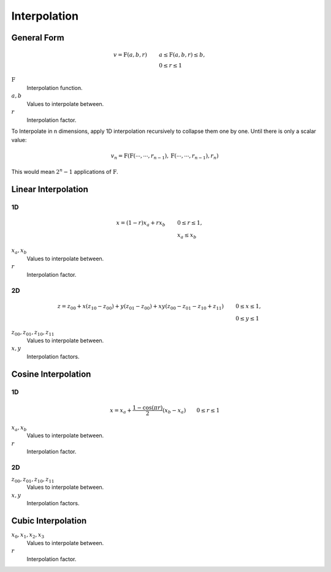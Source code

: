 Interpolation
=============


General Form
------------

.. math::

    v = \mathrm{F}(a, b, r) \qquad & a \le \mathrm{F}(a, b, r) \le b, \\
                                   & 0 \le r \le 1


:math:`\mathrm{F}`
  Interpolation function.

:math:`a, b`
  Values to interpolate between.

:math:`r`
  Interpolation factor.


To Interpolate in n dimensions, apply 1D interpolation recursively to collapse
them one by one. Until there is only a scalar value:

.. math::

    v_n = \mathrm{F}(\mathrm{F}(\cdots, \cdots, r_{n-1}),\mathrm{F}(\cdots, \cdots, r_{n-1}), r_n)

This would mean :math:`2^n-1` applications of :math:`\mathrm{F}`.


Linear Interpolation
--------------------

1D
~~

.. math::

    x = (1 - r) x_a + r x_b \qquad & 0 \le r \le 1, \\
                                   & x_a \le x_b


:math:`x_a, x_b`
  Values to interpolate between.

:math:`r`
  Interpolation factor.


2D
~~

.. math::

    z = z_{00} + x (z_{10} - z_{00}) + y (z_{01} - z_{00}) + x y (z_{00} - z_{01} - z_{10} + z_{11}) \qquad & 0 \le x \le 1, \\
                                                                                                            & 0 \le y \le 1


:math:`z_{00}, z_{01}, z_{10}, z_{11}`
  Values to interpolate between.

:math:`x, y`
  Interpolation factors.


Cosine Interpolation
--------------------

1D
~~


.. math::

    x = x_a + \frac{1 - \cos(\pi r)}{2} (x_b - x_a) \qquad 0 \le r \le 1


:math:`x_a, x_b`
  Values to interpolate between.

:math:`r`
  Interpolation factor.


2D
~~

.. math::
    :nowrap:

    \begin{align*}
    z = & \frac{z_{0} (1 + \cos(\pi x) + z_{1} (1 - \cos(\pi x)}{2} \\
    z_0 = & \frac{z_{00} (1 + \cos(\pi y) + z_{01} (1 - \cos(\pi y)}{2} \\
    z_1 = & \frac{z_{10} (1 + \cos(\pi y) + z_{11} (1 - \cos(\pi y)}{2} \\
    & 0 \le x \le 1 \\
    & 0 \le y \le 1
    \end{align*}


:math:`z_{00}, z_{01}, z_{10}, z_{11}`
  Values to interpolate between.

:math:`x, y`
  Interpolation factors.


Cubic Interpolation
-------------------

.. math::
    :nowrap:

    \begin{align*}
    x = & A r^3 + B r^2 + C r + D \\
    A = & (x_3 - x_2) - (x_0 - x_1) \\
    B = & (x_0 - x_1) - A \\
    C = & x_2 - x_0 \\
    D = & x_1 \\
    & 0 \le r \le 1 \\
    & x_0 \le x_1 \le x \le x_2 \le x_3
    \end{align*}


:math:`x_0, x_1, x_2, x_3`
  Values to interpolate between.

:math:`r`
  Interpolation factor.
